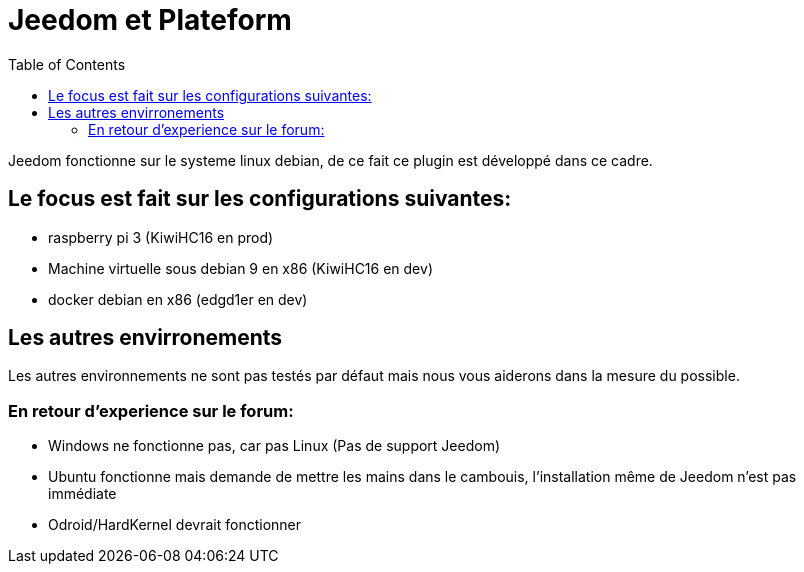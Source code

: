 :toc:

= Jeedom et Plateform

Jeedom fonctionne sur le systeme linux debian, de ce fait ce plugin est développé dans ce cadre. 

== Le focus est fait sur les configurations suivantes:

- raspberry pi 3 (KiwiHC16 en prod)
- Machine virtuelle sous debian 9 en x86 (KiwiHC16 en dev)
- docker debian en x86 (edgd1er en dev)

== Les autres envirronements

Les autres environnements ne sont pas testés par défaut mais nous vous aiderons dans la mesure du possible.

=== En retour d'experience sur le forum:

- Windows ne fonctionne pas, car pas Linux (Pas de support Jeedom)
- Ubuntu fonctionne mais demande de mettre les mains dans le cambouis, l'installation même de Jeedom n'est pas immédiate
- Odroid/HardKernel devrait fonctionner